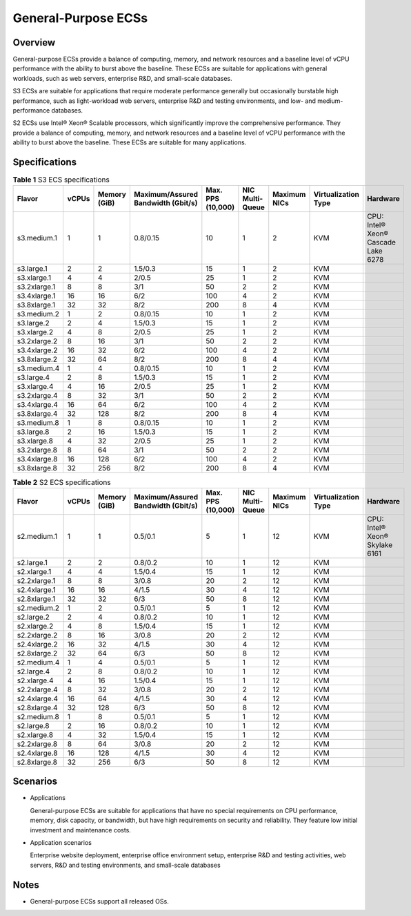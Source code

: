 .. _en-us_topic_0035470101:

General-Purpose ECSs
====================



.. _en-us_topic_0035470101__section21906772103453:

Overview
--------

General-purpose ECSs provide a balance of computing, memory, and network resources and a baseline level of vCPU performance with the ability to burst above the baseline. These ECSs are suitable for applications with general workloads, such as web servers, enterprise R&D, and small-scale databases.

S3 ECSs are suitable for applications that require moderate performance generally but occasionally burstable high performance, such as light-workload web servers, enterprise R&D and testing environments, and low- and medium-performance databases.

S2 ECSs use Intel® Xeon® Scalable processors, which significantly improve the comprehensive performance. They provide a balance of computing, memory, and network resources and a baseline level of vCPU performance with the ability to burst above the baseline. These ECSs are suitable for many applications.



.. _en-us_topic_0035470101__section26311304103459:

Specifications
--------------



.. _en-us_topic_0035470101__table131314023616:

.. table:: **Table 1** S3 ECS specifications

   +--------------+-------+--------------+------------------------------------+-------------------+-----------------+--------------+---------------------+-------------------------------------+
   | Flavor       | vCPUs | Memory (GiB) | Maximum/Assured Bandwidth (Gbit/s) | Max. PPS (10,000) | NIC Multi-Queue | Maximum NICs | Virtualization Type | Hardware                            |
   +==============+=======+==============+====================================+===================+=================+==============+=====================+=====================================+
   | s3.medium.1  | 1     | 1            | 0.8/0.15                           | 10                | 1               | 2            | KVM                 | CPU: Intel® Xeon® Cascade Lake 6278 |
   +--------------+-------+--------------+------------------------------------+-------------------+-----------------+--------------+---------------------+-------------------------------------+
   | s3.large.1   | 2     | 2            | 1.5/0.3                            | 15                | 1               | 2            | KVM                 |                                     |
   +--------------+-------+--------------+------------------------------------+-------------------+-----------------+--------------+---------------------+-------------------------------------+
   | s3.xlarge.1  | 4     | 4            | 2/0.5                              | 25                | 1               | 2            | KVM                 |                                     |
   +--------------+-------+--------------+------------------------------------+-------------------+-----------------+--------------+---------------------+-------------------------------------+
   | s3.2xlarge.1 | 8     | 8            | 3/1                                | 50                | 2               | 2            | KVM                 |                                     |
   +--------------+-------+--------------+------------------------------------+-------------------+-----------------+--------------+---------------------+-------------------------------------+
   | s3.4xlarge.1 | 16    | 16           | 6/2                                | 100               | 4               | 2            | KVM                 |                                     |
   +--------------+-------+--------------+------------------------------------+-------------------+-----------------+--------------+---------------------+-------------------------------------+
   | s3.8xlarge.1 | 32    | 32           | 8/2                                | 200               | 8               | 4            | KVM                 |                                     |
   +--------------+-------+--------------+------------------------------------+-------------------+-----------------+--------------+---------------------+-------------------------------------+
   | s3.medium.2  | 1     | 2            | 0.8/0.15                           | 10                | 1               | 2            | KVM                 |                                     |
   +--------------+-------+--------------+------------------------------------+-------------------+-----------------+--------------+---------------------+-------------------------------------+
   | s3.large.2   | 2     | 4            | 1.5/0.3                            | 15                | 1               | 2            | KVM                 |                                     |
   +--------------+-------+--------------+------------------------------------+-------------------+-----------------+--------------+---------------------+-------------------------------------+
   | s3.xlarge.2  | 4     | 8            | 2/0.5                              | 25                | 1               | 2            | KVM                 |                                     |
   +--------------+-------+--------------+------------------------------------+-------------------+-----------------+--------------+---------------------+-------------------------------------+
   | s3.2xlarge.2 | 8     | 16           | 3/1                                | 50                | 2               | 2            | KVM                 |                                     |
   +--------------+-------+--------------+------------------------------------+-------------------+-----------------+--------------+---------------------+-------------------------------------+
   | s3.4xlarge.2 | 16    | 32           | 6/2                                | 100               | 4               | 2            | KVM                 |                                     |
   +--------------+-------+--------------+------------------------------------+-------------------+-----------------+--------------+---------------------+-------------------------------------+
   | s3.8xlarge.2 | 32    | 64           | 8/2                                | 200               | 8               | 4            | KVM                 |                                     |
   +--------------+-------+--------------+------------------------------------+-------------------+-----------------+--------------+---------------------+-------------------------------------+
   | s3.medium.4  | 1     | 4            | 0.8/0.15                           | 10                | 1               | 2            | KVM                 |                                     |
   +--------------+-------+--------------+------------------------------------+-------------------+-----------------+--------------+---------------------+-------------------------------------+
   | s3.large.4   | 2     | 8            | 1.5/0.3                            | 15                | 1               | 2            | KVM                 |                                     |
   +--------------+-------+--------------+------------------------------------+-------------------+-----------------+--------------+---------------------+-------------------------------------+
   | s3.xlarge.4  | 4     | 16           | 2/0.5                              | 25                | 1               | 2            | KVM                 |                                     |
   +--------------+-------+--------------+------------------------------------+-------------------+-----------------+--------------+---------------------+-------------------------------------+
   | s3.2xlarge.4 | 8     | 32           | 3/1                                | 50                | 2               | 2            | KVM                 |                                     |
   +--------------+-------+--------------+------------------------------------+-------------------+-----------------+--------------+---------------------+-------------------------------------+
   | s3.4xlarge.4 | 16    | 64           | 6/2                                | 100               | 4               | 2            | KVM                 |                                     |
   +--------------+-------+--------------+------------------------------------+-------------------+-----------------+--------------+---------------------+-------------------------------------+
   | s3.8xlarge.4 | 32    | 128          | 8/2                                | 200               | 8               | 4            | KVM                 |                                     |
   +--------------+-------+--------------+------------------------------------+-------------------+-----------------+--------------+---------------------+-------------------------------------+
   | s3.medium.8  | 1     | 8            | 0.8/0.15                           | 10                | 1               | 2            | KVM                 |                                     |
   +--------------+-------+--------------+------------------------------------+-------------------+-----------------+--------------+---------------------+-------------------------------------+
   | s3.large.8   | 2     | 16           | 1.5/0.3                            | 15                | 1               | 2            | KVM                 |                                     |
   +--------------+-------+--------------+------------------------------------+-------------------+-----------------+--------------+---------------------+-------------------------------------+
   | s3.xlarge.8  | 4     | 32           | 2/0.5                              | 25                | 1               | 2            | KVM                 |                                     |
   +--------------+-------+--------------+------------------------------------+-------------------+-----------------+--------------+---------------------+-------------------------------------+
   | s3.2xlarge.8 | 8     | 64           | 3/1                                | 50                | 2               | 2            | KVM                 |                                     |
   +--------------+-------+--------------+------------------------------------+-------------------+-----------------+--------------+---------------------+-------------------------------------+
   | s3.4xlarge.8 | 16    | 128          | 6/2                                | 100               | 4               | 2            | KVM                 |                                     |
   +--------------+-------+--------------+------------------------------------+-------------------+-----------------+--------------+---------------------+-------------------------------------+
   | s3.8xlarge.8 | 32    | 256          | 8/2                                | 200               | 8               | 4            | KVM                 |                                     |
   +--------------+-------+--------------+------------------------------------+-------------------+-----------------+--------------+---------------------+-------------------------------------+



.. _en-us_topic_0035470101__table477598401959:

.. table:: **Table 2** S2 ECS specifications

   +--------------+-------+--------------+------------------------------------+-------------------+-----------------+--------------+---------------------+--------------------------------+
   | Flavor       | vCPUs | Memory (GiB) | Maximum/Assured Bandwidth (Gbit/s) | Max. PPS (10,000) | NIC Multi-Queue | Maximum NICs | Virtualization Type | Hardware                       |
   +==============+=======+==============+====================================+===================+=================+==============+=====================+================================+
   | s2.medium.1  | 1     | 1            | 0.5/0.1                            | 5                 | 1               | 12           | KVM                 | CPU: Intel® Xeon® Skylake 6161 |
   +--------------+-------+--------------+------------------------------------+-------------------+-----------------+--------------+---------------------+--------------------------------+
   | s2.large.1   | 2     | 2            | 0.8/0.2                            | 10                | 1               | 12           | KVM                 |                                |
   +--------------+-------+--------------+------------------------------------+-------------------+-----------------+--------------+---------------------+--------------------------------+
   | s2.xlarge.1  | 4     | 4            | 1.5/0.4                            | 15                | 1               | 12           | KVM                 |                                |
   +--------------+-------+--------------+------------------------------------+-------------------+-----------------+--------------+---------------------+--------------------------------+
   | s2.2xlarge.1 | 8     | 8            | 3/0.8                              | 20                | 2               | 12           | KVM                 |                                |
   +--------------+-------+--------------+------------------------------------+-------------------+-----------------+--------------+---------------------+--------------------------------+
   | s2.4xlarge.1 | 16    | 16           | 4/1.5                              | 30                | 4               | 12           | KVM                 |                                |
   +--------------+-------+--------------+------------------------------------+-------------------+-----------------+--------------+---------------------+--------------------------------+
   | s2.8xlarge.1 | 32    | 32           | 6/3                                | 50                | 8               | 12           | KVM                 |                                |
   +--------------+-------+--------------+------------------------------------+-------------------+-----------------+--------------+---------------------+--------------------------------+
   | s2.medium.2  | 1     | 2            | 0.5/0.1                            | 5                 | 1               | 12           | KVM                 |                                |
   +--------------+-------+--------------+------------------------------------+-------------------+-----------------+--------------+---------------------+--------------------------------+
   | s2.large.2   | 2     | 4            | 0.8/0.2                            | 10                | 1               | 12           | KVM                 |                                |
   +--------------+-------+--------------+------------------------------------+-------------------+-----------------+--------------+---------------------+--------------------------------+
   | s2.xlarge.2  | 4     | 8            | 1.5/0.4                            | 15                | 1               | 12           | KVM                 |                                |
   +--------------+-------+--------------+------------------------------------+-------------------+-----------------+--------------+---------------------+--------------------------------+
   | s2.2xlarge.2 | 8     | 16           | 3/0.8                              | 20                | 2               | 12           | KVM                 |                                |
   +--------------+-------+--------------+------------------------------------+-------------------+-----------------+--------------+---------------------+--------------------------------+
   | s2.4xlarge.2 | 16    | 32           | 4/1.5                              | 30                | 4               | 12           | KVM                 |                                |
   +--------------+-------+--------------+------------------------------------+-------------------+-----------------+--------------+---------------------+--------------------------------+
   | s2.8xlarge.2 | 32    | 64           | 6/3                                | 50                | 8               | 12           | KVM                 |                                |
   +--------------+-------+--------------+------------------------------------+-------------------+-----------------+--------------+---------------------+--------------------------------+
   | s2.medium.4  | 1     | 4            | 0.5/0.1                            | 5                 | 1               | 12           | KVM                 |                                |
   +--------------+-------+--------------+------------------------------------+-------------------+-----------------+--------------+---------------------+--------------------------------+
   | s2.large.4   | 2     | 8            | 0.8/0.2                            | 10                | 1               | 12           | KVM                 |                                |
   +--------------+-------+--------------+------------------------------------+-------------------+-----------------+--------------+---------------------+--------------------------------+
   | s2.xlarge.4  | 4     | 16           | 1.5/0.4                            | 15                | 1               | 12           | KVM                 |                                |
   +--------------+-------+--------------+------------------------------------+-------------------+-----------------+--------------+---------------------+--------------------------------+
   | s2.2xlarge.4 | 8     | 32           | 3/0.8                              | 20                | 2               | 12           | KVM                 |                                |
   +--------------+-------+--------------+------------------------------------+-------------------+-----------------+--------------+---------------------+--------------------------------+
   | s2.4xlarge.4 | 16    | 64           | 4/1.5                              | 30                | 4               | 12           | KVM                 |                                |
   +--------------+-------+--------------+------------------------------------+-------------------+-----------------+--------------+---------------------+--------------------------------+
   | s2.8xlarge.4 | 32    | 128          | 6/3                                | 50                | 8               | 12           | KVM                 |                                |
   +--------------+-------+--------------+------------------------------------+-------------------+-----------------+--------------+---------------------+--------------------------------+
   | s2.medium.8  | 1     | 8            | 0.5/0.1                            | 5                 | 1               | 12           | KVM                 |                                |
   +--------------+-------+--------------+------------------------------------+-------------------+-----------------+--------------+---------------------+--------------------------------+
   | s2.large.8   | 2     | 16           | 0.8/0.2                            | 10                | 1               | 12           | KVM                 |                                |
   +--------------+-------+--------------+------------------------------------+-------------------+-----------------+--------------+---------------------+--------------------------------+
   | s2.xlarge.8  | 4     | 32           | 1.5/0.4                            | 15                | 1               | 12           | KVM                 |                                |
   +--------------+-------+--------------+------------------------------------+-------------------+-----------------+--------------+---------------------+--------------------------------+
   | s2.2xlarge.8 | 8     | 64           | 3/0.8                              | 20                | 2               | 12           | KVM                 |                                |
   +--------------+-------+--------------+------------------------------------+-------------------+-----------------+--------------+---------------------+--------------------------------+
   | s2.4xlarge.8 | 16    | 128          | 4/1.5                              | 30                | 4               | 12           | KVM                 |                                |
   +--------------+-------+--------------+------------------------------------+-------------------+-----------------+--------------+---------------------+--------------------------------+
   | s2.8xlarge.8 | 32    | 256          | 6/3                                | 50                | 8               | 12           | KVM                 |                                |
   +--------------+-------+--------------+------------------------------------+-------------------+-----------------+--------------+---------------------+--------------------------------+



.. _en-us_topic_0035470101__section19143182213303:

Scenarios
---------

-  Applications

   General-purpose ECSs are suitable for applications that have no special requirements on CPU performance, memory, disk capacity, or bandwidth, but have high requirements on security and reliability. They feature low initial investment and maintenance costs.

-  Application scenarios

   Enterprise website deployment, enterprise office environment setup, enterprise R&D and testing activities, web servers, R&D and testing environments, and small-scale databases



.. _en-us_topic_0035470101__section19230673185147:

Notes
-----

-  General-purpose ECSs support all released OSs.
